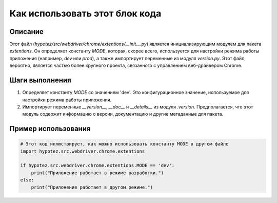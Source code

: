 Как использовать этот блок кода
=========================================================================================

Описание
-------------------------
Этот файл (`hypotez/src/webdriver/chrome/extentions/__init__.py`) является инициализирующим модулем для пакета `extentions`. Он определяет константу `MODE`, которая, скорее всего, используется для настройки режима работы приложения (например, `dev` или `prod`), а также импортирует переменные из модуля `version.py`.  Этот файл, вероятно, является частью более крупного проекта, связанного с управлением веб-драйвером Chrome.


Шаги выполнения
-------------------------
1. Определяет константу `MODE` со значением 'dev'.  Это конфигурационное значение, используемое для настройки режима работы приложения.
2. Импортирует переменные `__version__`, `__doc__` и `__details__` из модуля `.version`. Предполагается, что этот модуль содержит информацию о версии, документацию и другие метаданные для пакета.


Пример использования
-------------------------
.. code-block:: python

    # Этот код иллюстрирует, как можно использовать константу MODE в другом файле
    import hypotez.src.webdriver.chrome.extentions

    if hypotez.src.webdriver.chrome.extentions.MODE == 'dev':
        print("Приложение работает в режиме разработки.")
    else:
        print("Приложение работает в другом режиме.")